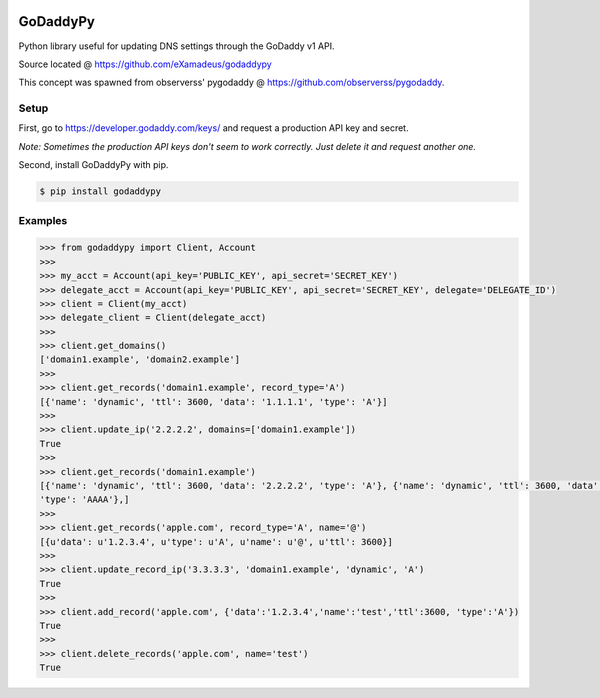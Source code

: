 |downloads| |travis| |climate|

.. |downloads| image:: https://img.shields.io/pypi/dm/godaddypy.svg
    :target: https://pypi.python.org/pypi/godaddypy
.. |travis| image:: https://travis-ci.org/eXamadeus/godaddypy.svg?branch=master
    :target: https://travis-ci.org/eXamadeus/godaddypy
.. |climate| image:: https://codeclimate.com/github/eXamadeus/godaddypy/badges/gpa.svg
    :target: https://codeclimate.com/github/eXamadeus/godaddypy

GoDaddyPy
==========
Python library useful for updating DNS settings through the GoDaddy v1 API.

Source located @ https://github.com/eXamadeus/godaddypy

This concept was spawned from observerss' pygodaddy @ https://github.com/observerss/pygodaddy.

Setup
--------

First, go to https://developer.godaddy.com/keys/ and request a production API key and secret.

*Note: Sometimes the production API keys don't seem to work correctly.  Just delete it and request another one.*

Second, install GoDaddyPy with pip.

.. code-block:: bash

    $ pip install godaddypy

..

Examples
--------

.. code-block:: python

    >>> from godaddypy import Client, Account
    >>>
    >>> my_acct = Account(api_key='PUBLIC_KEY', api_secret='SECRET_KEY')
    >>> delegate_acct = Account(api_key='PUBLIC_KEY', api_secret='SECRET_KEY', delegate='DELEGATE_ID')
    >>> client = Client(my_acct)
    >>> delegate_client = Client(delegate_acct)
    >>>
    >>> client.get_domains()
    ['domain1.example', 'domain2.example']
    >>>
    >>> client.get_records('domain1.example', record_type='A')
    [{'name': 'dynamic', 'ttl': 3600, 'data': '1.1.1.1', 'type': 'A'}]
    >>>
    >>> client.update_ip('2.2.2.2', domains=['domain1.example'])
    True
    >>>
    >>> client.get_records('domain1.example')
    [{'name': 'dynamic', 'ttl': 3600, 'data': '2.2.2.2', 'type': 'A'}, {'name': 'dynamic', 'ttl': 3600, 'data': '::1',
    'type': 'AAAA'},]
    >>>
    >>> client.get_records('apple.com', record_type='A', name='@')
    [{u'data': u'1.2.3.4', u'type': u'A', u'name': u'@', u'ttl': 3600}]
    >>>
    >>> client.update_record_ip('3.3.3.3', 'domain1.example', 'dynamic', 'A')
    True
    >>>
    >>> client.add_record('apple.com', {'data':'1.2.3.4','name':'test','ttl':3600, 'type':'A'})
    True
    >>>
    >>> client.delete_records('apple.com', name='test')
    True
..
